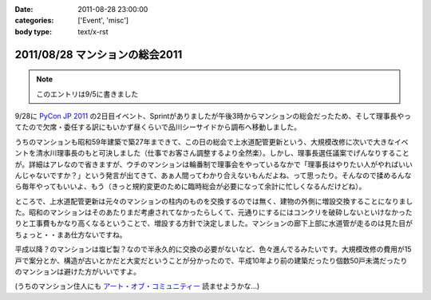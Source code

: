 :date: 2011-08-28 23:00:00
:categories: ['Event', 'misc']
:body type: text/x-rst

===============================
2011/08/28 マンションの総会2011
===============================

.. note:: このエントリは9/5に書きました

9/28に `PyCon JP 2011`_ の2日目イベント、Sprintがありましたが午後3時からマンションの総会だったため、そして理事長やってたので欠席・委任する訳にもいかず昼くらいで品川シーサイドから調布へ移動しました。

.. _`PyCon JP 2011`: http://2011.pycon.jp/

うちのマンションも昭和59年建築で築27年まできて、この日の総会で上水道配管更新という、大規模改修に次いで大きなイベントを清水川理事長のもと可決しました（仕事でお客さん調整するより全然楽）。しかし、理事長選任議案でげんなりすることが。詳細はアレなので省きますが、ウチのマンションは輪番制で理事会をやっているなかで「理事長はやりたい人がやればいいんじゃないですか？」という発言が出てきて、あぁ人間ってわかり合えないもんだよね、って思ったり。そんなので揉めるんなら毎年やってもいいよ、もう（きっと規約変更のために臨時総会が必要になって余計に忙しくなるんだけどね）。

ところで、上水道配管更新は元々のマンションの柱内のものを交換するのでは無く、建物の外側に増設交換することになりました。昭和のマンションはそのあたりまだ考慮されてなかったらしくて、元通りにするにはコンクリを破砕しないといけなかったりと工事費もかなり高くなるということで、増設する方針で決定しました。マンションの廊下上部に水道管が走るのは見た目がちょっと・・まあ仕方ないですね。

平成以降？のマンションは塩ビ製？なので半永久的に交換の必要がないなど、色々進んでるみたいです。大規模改修の費用が15戸で案分とか、構造が古いとかだと大変だということが分かったので、平成10年より前の建築だったり個数50戸未満だったりのマンションは避けた方がいいですよ。

(うちのマンション住人にも `アート・オブ・コミュニティー`_ 読ませようかな...)

.. _`アート・オブ・コミュニティー`: http://astore.amazon.co.jp/freiaweb-22/detail/4873114950


.. :extend type: text/x-rst
.. :extend:

